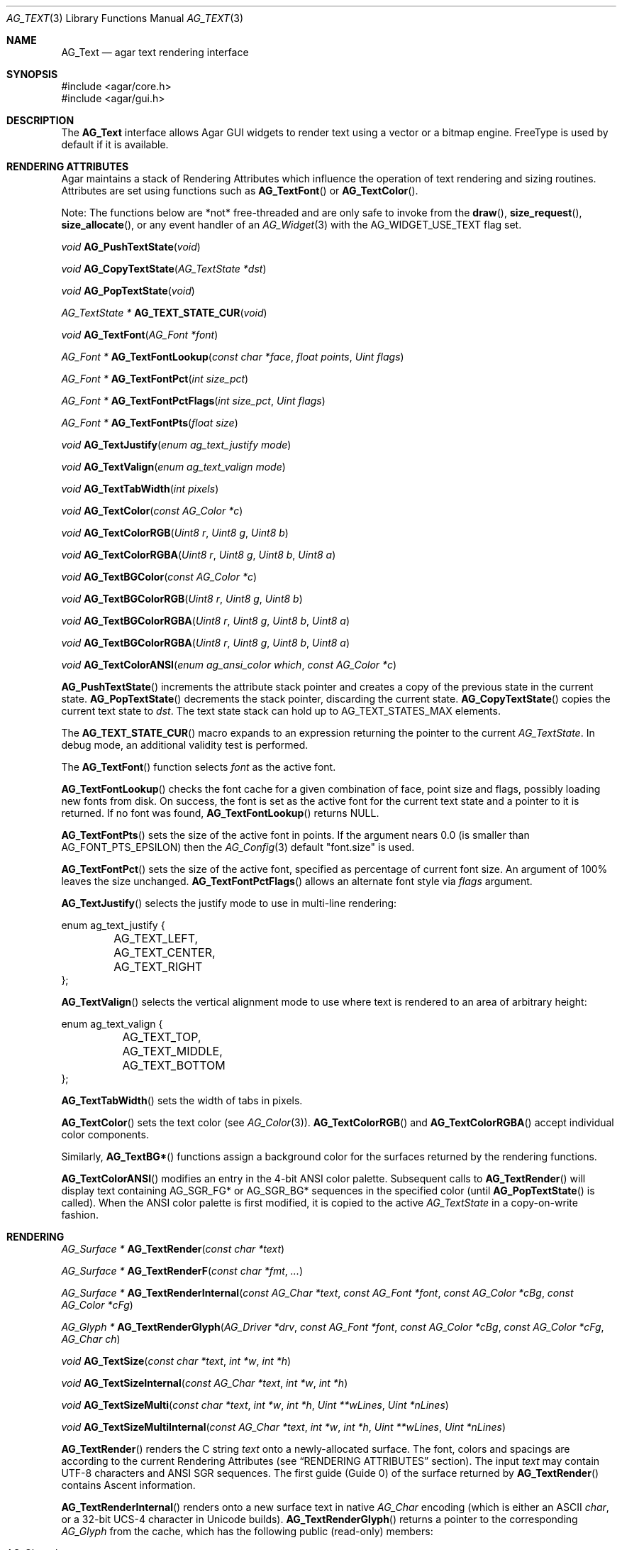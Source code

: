 .\" Copyright (c) 2002-2022 Julien Nadeau Carriere <vedge@csoft.net>
.\" All rights reserved.
.\"
.\" Redistribution and use in source and binary forms, with or without
.\" modification, are permitted provided that the following conditions
.\" are met:
.\" 1. Redistributions of source code must retain the above copyright
.\"    notice, this list of conditions and the following disclaimer.
.\" 2. Redistributions in binary form must reproduce the above copyright
.\"    notice, this list of conditions and the following disclaimer in the
.\"    documentation and/or other materials provided with the distribution.
.\" 
.\" THIS SOFTWARE IS PROVIDED BY THE AUTHOR ``AS IS'' AND ANY EXPRESS OR
.\" IMPLIED WARRANTIES, INCLUDING, BUT NOT LIMITED TO, THE IMPLIED
.\" WARRANTIES OF MERCHANTABILITY AND FITNESS FOR A PARTICULAR PURPOSE
.\" ARE DISCLAIMED. IN NO EVENT SHALL THE AUTHOR BE LIABLE FOR ANY DIRECT,
.\" INDIRECT, INCIDENTAL, SPECIAL, EXEMPLARY, OR CONSEQUENTIAL DAMAGES
.\" (INCLUDING BUT NOT LIMITED TO, PROCUREMENT OF SUBSTITUTE GOODS OR
.\" SERVICES; LOSS OF USE, DATA, OR PROFITS; OR BUSINESS INTERRUPTION)
.\" HOWEVER CAUSED AND ON ANY THEORY OF LIABILITY, WHETHER IN CONTRACT,
.\" STRICT LIABILITY, OR TORT (INCLUDING NEGLIGENCE OR OTHERWISE) ARISING
.\" IN ANY WAY OUT OF THE USE OF THIS SOFTWARE EVEN IF ADVISED OF THE
.\" POSSIBILITY OF SUCH DAMAGE.
.\"
.Dd April 24, 2003
.Dt AG_TEXT 3
.Os
.ds vT Agar API Reference
.ds oS Agar 1.0
.Sh NAME
.Nm AG_Text
.Nd agar text rendering interface
.Sh SYNOPSIS
.Bd -literal
#include <agar/core.h>
#include <agar/gui.h>
.Ed
.Sh DESCRIPTION
.\" IMAGE(http://libagar.org/widgets/AG_Textbox.png, "The AG_Textbox(3) widget")
The
.Nm
interface allows Agar GUI widgets to render text using a vector or a bitmap engine.
FreeType is used by default if it is available.
.Sh RENDERING ATTRIBUTES
Agar maintains a stack of Rendering Attributes which influence the operation
of text rendering and sizing routines.
Attributes are set using functions such as
.Fn AG_TextFont
or
.Fn AG_TextColor .
.Pp
Note: The functions below are *not* free-threaded and are only safe to invoke
from the
.Fn draw ,
.Fn size_request ,
.Fn size_allocate ,
or any event handler of an
.Xr AG_Widget 3
with the
.Dv AG_WIDGET_USE_TEXT
flag set.
.Pp
.nr nS 1
.Ft void
.Fn AG_PushTextState "void"
.Pp
.Ft void
.Fn AG_CopyTextState "AG_TextState *dst"
.Pp
.Ft void
.Fn AG_PopTextState "void"
.Pp
.Ft "AG_TextState *"
.Fn AG_TEXT_STATE_CUR "void"
.Pp
.Ft void
.Fn AG_TextFont "AG_Font *font"
.Pp
.Ft "AG_Font *"
.Fn AG_TextFontLookup "const char *face" "float points" "Uint flags"
.Pp
.Ft "AG_Font *"
.Fn AG_TextFontPct "int size_pct"
.Pp
.Ft "AG_Font *"
.Fn AG_TextFontPctFlags "int size_pct" "Uint flags"
.Pp
.Ft "AG_Font *"
.Fn AG_TextFontPts "float size"
.Pp
.Ft void
.Fn AG_TextJustify "enum ag_text_justify mode"
.Pp
.Ft void
.Fn AG_TextValign "enum ag_text_valign mode"
.Pp
.Ft void
.Fn AG_TextTabWidth "int pixels"
.Pp
.Ft void
.Fn AG_TextColor "const AG_Color *c"
.Pp
.Ft void
.Fn AG_TextColorRGB "Uint8 r" "Uint8 g" "Uint8 b"
.Pp
.Ft void
.Fn AG_TextColorRGBA "Uint8 r" "Uint8 g" "Uint8 b" "Uint8 a"
.Pp
.Ft void
.Fn AG_TextBGColor "const AG_Color *c"
.Pp
.Ft void
.Fn AG_TextBGColorRGB "Uint8 r" "Uint8 g" "Uint8 b"
.Pp
.Ft void
.Fn AG_TextBGColorRGBA "Uint8 r" "Uint8 g" "Uint8 b" "Uint8 a"
.Pp
.Ft void
.Fn AG_TextBGColorRGBA "Uint8 r" "Uint8 g" "Uint8 b" "Uint8 a"
.Pp
.Ft void
.Fn AG_TextColorANSI "enum ag_ansi_color which" "const AG_Color *c"
.Pp
.nr nS 0
.Fn AG_PushTextState
increments the attribute stack pointer and creates a copy of the previous
state in the current state.
.Fn AG_PopTextState
decrements the stack pointer, discarding the current state.
.Fn AG_CopyTextState
copies the current text state to
.Fa dst .
The text state stack can hold up to
.Dv AG_TEXT_STATES_MAX
elements.
.Pp
The
.Fn AG_TEXT_STATE_CUR
macro expands to an expression returning the pointer to the current
.Ft AG_TextState .
In debug mode, an additional validity test is performed.
.Pp
The
.Fn AG_TextFont
function selects
.Fa font
as the active font.
.Pp
.Fn AG_TextFontLookup
checks the font cache for a given combination of face, point size and flags,
possibly loading new fonts from disk.
On success, the font is set as the active font for the current text state
and a pointer to it is returned.
If no font was found,
.Fn AG_TextFontLookup
returns NULL.
.Pp
.Fn AG_TextFontPts
sets the size of the active font in points.
If the argument nears 0.0 (is smaller than
.Dv AG_FONT_PTS_EPSILON )
then the
.Xr AG_Config 3
default "font.size" is used.
.Pp
.Fn AG_TextFontPct
sets the size of the active font, specified as percentage of current font size.
An argument of 100% leaves the size unchanged.
.Fn AG_TextFontPctFlags
allows an alternate font style via
.Fa flags
argument.
.Pp
.Fn AG_TextJustify
selects the justify mode to use in multi-line rendering:
.Bd -literal
enum ag_text_justify {
	AG_TEXT_LEFT,
	AG_TEXT_CENTER,
	AG_TEXT_RIGHT
};
.Ed
.Pp
.Fn AG_TextValign
selects the vertical alignment mode to use where text is rendered to an
area of arbitrary height:
.Bd -literal
enum ag_text_valign {
	AG_TEXT_TOP,
	AG_TEXT_MIDDLE,
	AG_TEXT_BOTTOM
};
.Ed
.Pp
.Fn AG_TextTabWidth
sets the width of tabs in pixels.
.Pp
.Fn AG_TextColor
sets the text color (see
.Xr AG_Color 3 ) .
.Fn AG_TextColorRGB
and
.Fn AG_TextColorRGBA
accept individual color components.
.Pp
Similarly,
.Fn AG_TextBG*
functions assign a background color for the surfaces returned by the
rendering functions.
.Pp
.Fn AG_TextColorANSI
modifies an entry in the 4-bit ANSI color palette.
Subsequent calls to
.Fn AG_TextRender
will display text containing
.Dv AG_SGR_FG*
or
.Dv AG_SGR_BG*
sequences in the specified color (until
.Fn AG_PopTextState
is called).
When the ANSI color palette is first modified, it is copied to the active
.Ft AG_TextState
in a copy-on-write fashion.
.Sh RENDERING
.nr nS 1
.Ft "AG_Surface *"
.Fn AG_TextRender "const char *text"
.Pp
.Ft "AG_Surface *"
.Fn AG_TextRenderF "const char *fmt" "..."
.Pp
.Ft "AG_Surface *"
.Fn AG_TextRenderInternal "const AG_Char *text" "const AG_Font *font" "const AG_Color *cBg" "const AG_Color *cFg"
.Pp
.Ft "AG_Glyph *"
.Fn AG_TextRenderGlyph "AG_Driver *drv" "const AG_Font *font" "const AG_Color *cBg" "const AG_Color *cFg" "AG_Char ch"
.Pp
.Ft "void"
.Fn AG_TextSize "const char *text" "int *w" "int *h"
.Pp
.Ft "void"
.Fn AG_TextSizeInternal "const AG_Char *text" "int *w" "int *h"
.Pp
.Ft "void"
.Fn AG_TextSizeMulti "const char *text" "int *w" "int *h" "Uint **wLines" "Uint *nLines"
.Pp
.Ft "void"
.Fn AG_TextSizeMultiInternal "const AG_Char *text" "int *w" "int *h" "Uint **wLines" "Uint *nLines"
.Pp
.nr nS 0
.Fn AG_TextRender
renders the C string
.Fa text
onto a newly-allocated surface.
The font, colors and spacings are according to the current Rendering Attributes
(see
.Sx RENDERING ATTRIBUTES
section).
The input
.Fa text
may contain UTF-8 characters and ANSI SGR sequences.
The first guide (Guide 0) of the surface returned by
.Fn AG_TextRender
contains Ascent information.
.Pp
.Fn AG_TextRenderInternal
renders onto a new surface text in native
.Ft AG_Char
encoding (which is either an ASCII
.Ft char ,
or a 32-bit UCS-4 character in Unicode builds).
.Fn AG_TextRenderGlyph
returns a pointer to the corresponding
.Ft AG_Glyph
from the cache, which has the following public (read-only) members:
.Pp
.Bl -tag -compact -width "float texcoord[4] "
.It AG_Char ch
Native character (UCS-4 or ASCII)
.It AG_Surface *su
Pixel surface
.It Uint texture
OpenGL texture handle (if OpenGL is in use)
.It float texcoord[4]
OpenGL texture coordinates (if OpenGL is in use
.It int advance
Amount of translation (in pixels) recommended to follow when rendering text
.El
.Pp
The
.Fn AG_TextSize
and
.Fn AG_TextSizeInternal
functions return the minimal bounding box in pixels required for rendering the
given text.
The
.Fn AG_TextSizeMulti
and
.Fn AG_TextSizeMultiInternal
variants also return the number of lines into
.Fa nLines
and the width in pixels of each line in the array
.Fa wLines
(which must be initialized to NULL).
.Sh CANNED DIALOGS
.nr nS 1
.Ft "void"
.Fn AG_TextMsg "enum ag_text_msg_title title" "const char *format" "..."
.Pp
.Ft "void"
.Fn AG_TextMsgS "enum ag_text_msg_title title" "const char *msg"
.Pp
.Ft "void"
.Fn AG_TextMsgFromError "void"
.Pp
.Ft "void"
.Fn AG_TextWarning "const char *disableKey" "const char *format" "..."
.Pp
.Ft "void"
.Fn AG_TextWarningS "const char *disableKey" "const char *msg"
.Pp
.Ft "void"
.Fn AG_TextError "const char *format" "..."
.Pp
.Ft "void"
.Fn AG_TextErrorS "const char *msg"
.Pp
.Ft "void"
.Fn AG_TextInfo "const char *disableKey" "const char *format" "..."
.Pp
.Ft "void"
.Fn AG_TextInfoS "const char *disableKey" "const char *msg"
.Pp
.Ft "void"
.Fn AG_TextTmsg "enum ag_text_msg_title title" "Uint32 expire" "const char *format" "..."
.Pp
.Ft "void"
.Fn AG_TextTmsgS "enum ag_text_msg_title title" "Uint32 expire" "const char *msg"
.Pp
.nr nS 0
The
.Fn AG_TextMsg
function displays a text message window containing the given
.Xr printf 3
formatted string, and an
.Sq OK
button.
.Fa title
is one of the following:
.Bd -literal
enum ag_text_msg_title {
	AG_MSG_ERROR,
	AG_MSG_WARNING,
	AG_MSG_INFO
};
.Ed
.Pp
.Fn AG_TextMsgFromError
displays a standard error message using the value of
.Xr AG_GetError 3 .
.Pp
.Fn AG_TextWarning
displays a standard warning message, but if
.Fa disableKey
is non-NULL, it also provides the user
with a
.Dq Don't show again
checkbox.
The checkbox controls the
.Xr AG_Config 3
value specified by
.Fa disableKey .
.Pp
.Fn AG_TextError
displays an error message.
It is equivalent to
.Fn AG_TextMsg
with a
.Dv AG_MSG_ERROR
setting.
.Pp
.Fn AG_TextInfo
displays an informational message.
Similar to
.Fn AG_TextWarning ,
if
.Fa disableKey
is non-NULL then a
.Dq Don't show again
option is also provided to the user.
.Pp
The
.Fn AG_TextTmsg
routine is a variant of
.Fn AG_TextMsg
which displays the message for a specific amount of time, given in milliseconds.
.\" MANLINK(AG_Font)
.Sh FONT SELECTION
.nr nS 1
.Ft "AG_Font *"
.Fn AG_FetchFont "const char *face" "float size" "Uint flags"
.Pp
.Ft void
.Fn AG_UnusedFont "AG_Font *font"
.Pp
.Ft "AG_Font *"
.Fn AG_SetDefaultFont "AG_Font *font"
.Pp
.Ft void
.Fn AG_TextParseFontSpec "const char *fontspec"
.Pp
.nr nS 0
.Fn AG_FetchFont
loads (or retrieves from cache) the font corresponding to the specified
.Fa face ,
.Fa size
and
.Fa flags
attributes.
Face may refer to either a system-wide font or a file in
.Va font-path .
.Fa size
is in points (fractional sizes are permitted).
Possible
.Fa flags
include:
.Bd -literal
#define AG_FONT_BOLD           0x001    /* Bold style */
#define AG_FONT_ITALIC         0x002    /* Italic style */
#define AG_FONT_UNDERLINE      0x004    /* Generate underline */
#define AG_FONT_UPPERCASE      0x008    /* Force uppercase */
#define AG_FONT_OBLIQUE        0x010    /* Oblique style */
#define AG_FONT_UPRIGHT_ITALIC 0x020    /* Upright italic style */
#define AG_FONT_SEMICONDENSED  0x040    /* Semi-condensed */
#define AG_FONT_CONDENSED      0x080    /* Condensed */
#define AG_FONT_SW_BOLD        0x100    /* Software-generated bold */
#define AG_FONT_SW_OBLIQUE     0x200    /* Software-generated oblique */
#define AG_FONT_SW_ITALIC      AG_FONT_SW_OBLIQUE

#define AG_FONT_WEIGHTS     (AG_FONT_BOLD | AG_FONT_SW_BOLD)
#define AG_FONT_STYLES      (AG_FONT_ITALIC | AG_FONT_SW_ITALIC | \\
                             AG_FONT_OBLIQUE | AG_FONT_UPRIGHT_ITALIC) 
#define AG_FONT_WD_VARIANTS (AG_FONT_SEMICONDENSED | AG_FONT_CONDENSED)
.Ed
.Pp
The font is loaded from file if not currently resident (unless the fontconfig
library is available, the font file should reside in one of the directories
specified in the
.Va font-path
setting).
.Pp
If the
.Fa face
or
.Fa size
arguments are NULL then
.Fn AG_FetchFont
uses the
.Xr AG_Config 3
defaults `font.face' and `font.size'.
.Fn AG_FetchFont
returns a pointer to the font object and increments its reference count.
If the font cannot be loaded, it returns NULL.
.Pp
The
.Fn AG_UnusedFont
function decrements the reference count on a font.
If the font is no longer referenced, it is destroyed.
.Pp
.Fn AG_SetDefaultFont
sets the specified font object as the default font.
A pointer to the previous default font is returned.
.Pp
.Fn AG_TextParseFontSpec
parses a "<Face>[:<Size>][:<Style>]" format specification, loads the matching
font and (if successful) sets it as the default font.
Exceptionally, it is safe to invoke
.Fn AG_TextParseFontSpec
before the initial
.Fn AG_InitGraphics
call so that the default font can be set from a command-line argument.
If
.Fa fontspec
is NULL then it's a no-op.
.Pp
Field separators "," and "/" are also recognized in addition to ":".
Possible
.Va Style
flags include "b" = bold, "i" = italic, "I" = upright italic and "U" = uppercase.
.Sh ANSI ATTRIBUTES
.nr nS 1
.Ft "int"
.Fn AG_TextParseANSI "const AG_TextState *state" "AG_TextANSI *ansi" "const AG_Char *s"
.Pp
.Ft "int"
.Fn AG_TextExportUnicode_StripANSI "const char *encoding" "char *dst" "const AG_Char *src" "AG_Size dstSize"
.nr nS 0
.Pp
.Fn AG_TextParseANSI
interprets a possible ANSI sequence attribute in a native (UCS-4) string
.Fa s
and returns 0 if a valid sequence is found, otherwise it returns -1.
If a valid sequence is found,
.Fn AG_TextParseANSI
writes a normalized description of it into the
.Fa ansi
structure and the total length of the sequence in its
.Va len
field.
Stripping ANSI sequences from a string while it is being exported can be
done simply by skipping over
.Va len
characters whenever a valid sequence is found.
.Pp
.Fn AG_TextExportUnicode_StripANSI
converts the contents of the given UCS-4 text buffer to the specified
.Fa encoding
and strips ANSI attribute sequences in the process.
"US-ASCII and "UTF-8" encodings are handled internally by Agar.
Other encodings are handled through iconv where available.
The resulting text is written to the specified buffer
.Fa dst ,
which should be of the specified size
.Fa dstSize ,
in bytes.
The written string is always NUL-terminated.
.Sh SEE ALSO
.Xr AG_Config 3 ,
.Xr AG_Editable 3 ,
.Xr AG_Intro 3 ,
.Xr AG_Label 3 ,
.Xr AG_Surface 3 ,
.Xr AG_Textbox 3 ,
.Xr AG_TextElement 3 ,
.Xr AG_Widget 3
.Pp
.Lk http://www.freetype.org/ FreeType
.Pp
.Lk http://www.unicode.org/ Unicode
.Pp
.Lk https://www.freedesktop.org/wiki/Software/fontconfig/ Fontconfig
.Sh HISTORY
The
.Nm
interface first appeared in Agar 1.0.
Rendering attributes were introduced in 1.3.x.
Fontconfig support was added in 1.5.x.
Upright Italic and width variants were added in 1.6.0.
.Fn AG_CopyTextState
and
.Fn AG_TextFontPctFlags
appeared in 1.6.0.
Ascent guides included in
.Fn AG_TextRender
generated surfaces appeared in 1.7.0.
